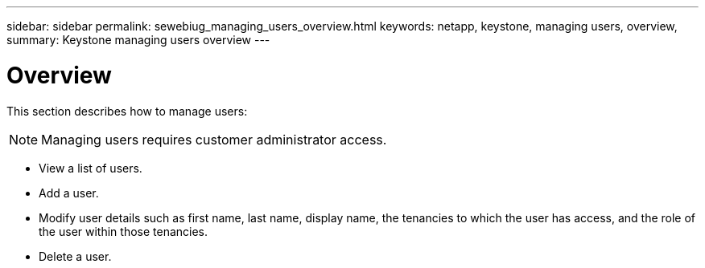 ---
sidebar: sidebar
permalink: sewebiug_managing_users_overview.html
keywords: netapp, keystone, managing users, overview,
summary: Keystone managing users overview
---

= Overview
:hardbreaks:
:nofooter:
:icons: font
:linkattrs:
:imagesdir: ./media/

//
// This file was created with NDAC Version 2.0 (August 17, 2020)
//
// 2020-10-20 10:59:40.102366
//

[.lead]
This section describes how to manage users:

[NOTE]
Managing users requires customer administrator access.

* View a list of users.
* Add a user.
* Modify user details such as first name, last name, display name, the tenancies to which the user has access, and the role of the user within those tenancies.
* Delete a user.
